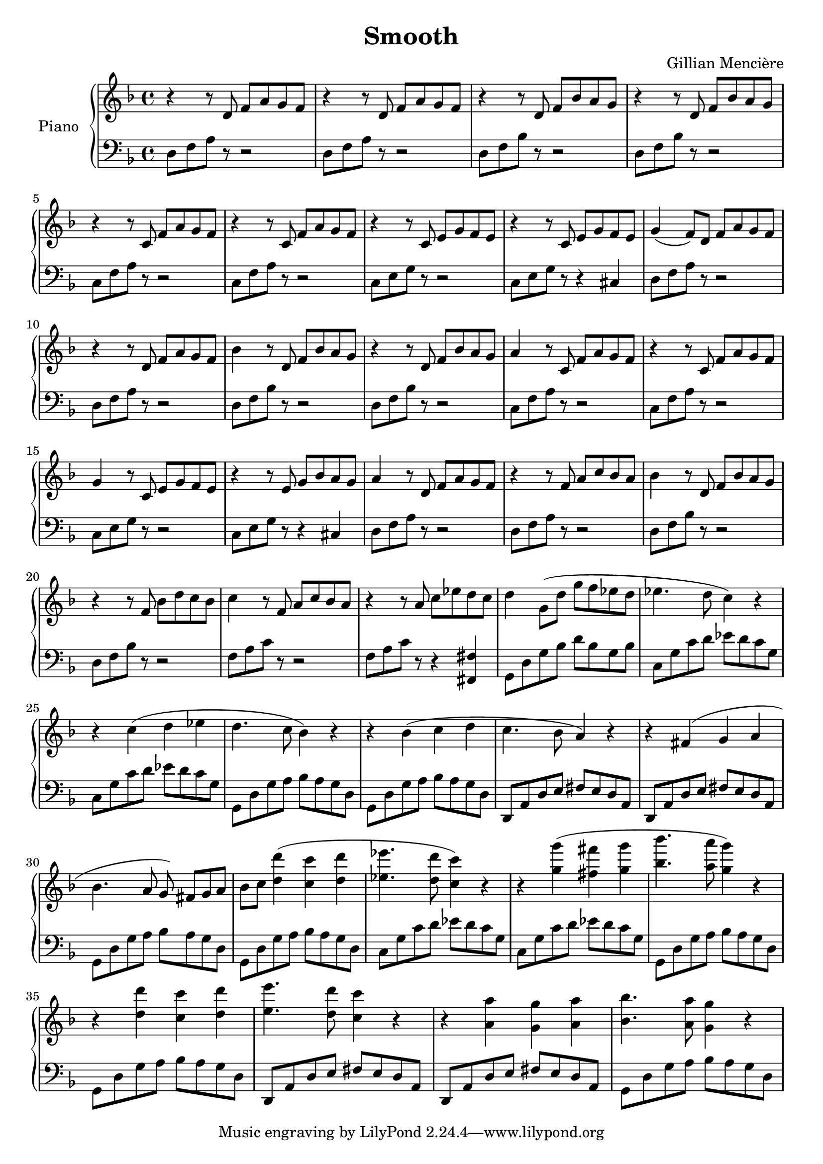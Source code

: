 \version "2.19.83"

\header	{
  title = "Smooth"
  composer = "Gillian Mencière"
}

global = {
  \key d \minor
  \time 4/4
}

right = {
  \global
  \relative c' {
   r4 r8 d f a g f
   r4 r8 d f a g f
   r4 r8 d f bes a g
   r4 r8 d f bes a g
   r4 r8 c, f a g f
   r4 r8 c f a g f
   r4 r8 c e g f e
   r4 r8 c e g f e
   g4( f8) d f a g f
   r4 r8 d f a g f
   bes4 r8 d, f bes a g
   r4 r8 d f bes a g
   a4 r8 c, f a g f
   r4 r8 c f a g f
   g4 r8 c, e g f e
   r4 r8 e g bes a g
   a4 r8 d, f a g f
   r4 r8 f a c bes a
   bes4 r8 d, f bes a g
   r4 r8 f bes d c bes
   c4 r8 f, a c bes a
   r4 r8 a c ees d c
   d4 g,8( d' g f ees d
   ees4. d8 c4) r
   r c( d ees
   d4. c8 bes4) r
   r bes( c d
   c4. bes8 a4) r
   r fis( g a
   bes4. a8 g) fis[ g a]
   bes c <d d'>4( <c c'> <d d'>
   <ees ees'>4. <d d'>8 <c c'>4) r
   r <g' g'>( <fis fis'> <g g'>
   <bes bes'>4. <a a'>8 <g g'>4) r
   r <d d'>4 <c c'> <d d'>
   <e e'>4. <d d'>8 <c c'>4 r
   r <a a'> <g g'> <a a'>
   <bes bes'>4. <a a'>8 <g g'>4 r
  }
}

left = {
  \global
  \relative c {
    \clef bass
    d8 f a r r2
    d,8 f a r r2
    d,8 f bes r r2
    d,8 f bes r r2
    c,8 f a r r2
    c,8 f a r r2
    c,8 e g r r2
    c,8 e g r r4 cis,
    d8 f a r r2
    d,8 f a r r2
    d,8 f bes r r2
    d,8 f bes r r2
    c,8 f a r r2
    c,8 f a r r2
    c,8 e g r r2
    c,8 e g r r4 cis,
    d8 f a r r2
    d,8 f a r r2
    d,8 f bes r r2
    d,8 f bes r r2
    f8 a c r r2
    f,8 a c r r4 <fis,, fis'>
    g8 d' g bes d bes g bes
    c, g' c d ees d c g
    c, g' c d ees d c g
    g, d' g  a bes a g d
    g, d' g  a bes a g d
    d, a' d e fis e d a
    d, a' d e fis e d a
    g d' g  a bes a g d
    g, d' g  a bes a g d
    c g' c d ees d c g
    c, g' c d ees d c g
    g, d' g  a bes a g d
    g, d' g  a bes a g d
    d, a' d e fis e d a
    d, a' d e fis e d a
    g d' g  a bes a g d
  }
}

\score {
  \new PianoStaff \with {
    instrumentName = "Piano"
  }
  <<
    \new Staff \right
    \new Staff \left
  >>
}